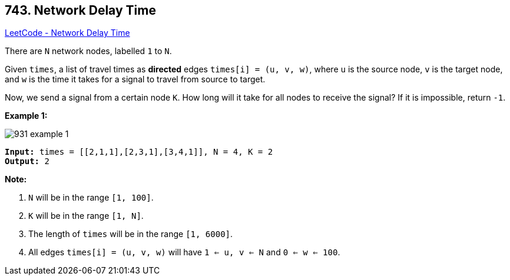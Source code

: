 == 743. Network Delay Time

https://leetcode.com/problems/network-delay-time/[LeetCode - Network Delay Time]

There are `N` network nodes, labelled `1` to `N`.

Given `times`, a list of travel times as *directed* edges `times[i] = (u, v, w)`, where `u` is the source node, `v` is the target node, and `w` is the time it takes for a signal to travel from source to target.

Now, we send a signal from a certain node `K`. How long will it take for all nodes to receive the signal? If it is impossible, return `-1`.

 

*Example 1:*

image::https://assets.leetcode.com/uploads/2019/05/23/931_example_1.png[]

[subs="verbatim,quotes,macros"]
----
*Input:* times = [[2,1,1],[2,3,1],[3,4,1]], N = 4, K = 2
*Output:* 2
----

 

*Note:*


. `N` will be in the range `[1, 100]`.
. `K` will be in the range `[1, N]`.
. The length of `times` will be in the range `[1, 6000]`.
. All edges `times[i] = (u, v, w)` will have `1 <= u, v <= N` and `0 <= w <= 100`.


